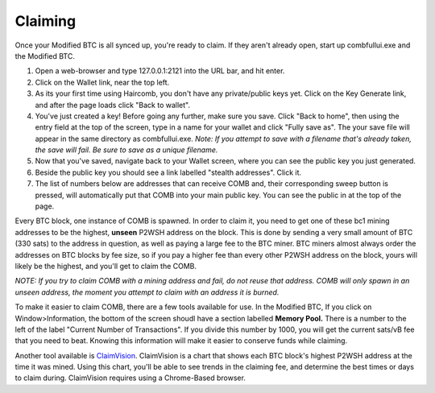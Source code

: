 Claiming
**********

Once your Modified BTC is all synced up, you're ready to claim. If they aren't already open, start up combfullui.exe and the Modified BTC.

1. Open a web-browser and type 127.0.0.1:2121 into the URL bar, and hit enter.
#. Click on the Wallet link, near the top left.
#. As its your first time using Haircomb, you don't have any private/public keys yet. Click on the Key Generate link, and after the page loads click "Back to wallet".
#. You've just created a key! Before going any further, make sure you save. Click "Back to home", then using the entry field at the top of the screen, type in a name for your wallet and click "Fully save as". The your save file will appear in the same directory as combfullui.exe. *Note: If you attempt to save with a filename that's already taken, the save will fail. Be sure to save as a unique filename.*
#. Now that you've saved, navigate back to your Wallet screen, where you can see the public key you just generated.
#. Beside the public key you should see a link labelled "stealth addresses". Click it.
#. The list of numbers below are addresses that can receive COMB and, their corresponding sweep button is pressed, will automatically put that COMB into your main public key. You can see the public in at the top of the page.

Every BTC block, one instance of COMB is spawned. In order to claim it, you need to get one of these bc1 mining addresses to be the highest, **unseen** P2WSH address on the block. This is done by sending a very small amount of BTC (330 sats) to the address in question, as well as paying a large fee to the BTC miner. BTC miners almost always order the addresses on BTC blocks by fee size, so if you pay a higher fee than every other P2WSH address on the block, yours will likely be the highest, and you'll get to claim the COMB.

*NOTE: If you try to claim COMB with a mining address and fail, do not reuse that address. COMB will only spawn in an unseen address, the moment you attempt to claim with an address it is burned.*

To make it easier to claim COMB, there are a few tools available for use. In the Modified BTC, If you click on Window>Information, the bottom of the screen shoudl have a section labelled **Memory Pool.** There is a number to the left of the label "Current Number of Transactions". If you divide this number by 1000, you will get the current sats/vB fee that you need to beat. Knowing this information will make it easier to conserve funds while claiming.

Another tool available is `ClaimVision`_. ClaimVision is a chart that shows each BTC block's highest P2WSH address at the time it was mined. Using this chart, you'll be able to see trends in the claiming fee, and determine the best times or days to claim during. ClaimVision requires using a Chrome-Based browser.


.. _ClaimVision: https://21teeth.org/claimvision/ClaimVision.html